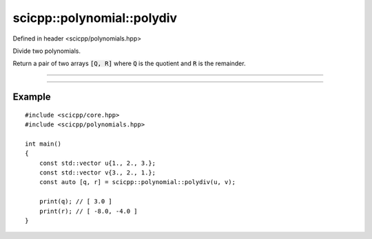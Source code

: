 .. _polynomial_polydiv:

scicpp::polynomial::polydiv
====================================

Defined in header <scicpp/polynomials.hpp>

Divide two polynomials.

Return a pair of two arrays :code:`[Q, R]` where :code:`Q` is the quotient and :code:`R`
is the remainder.

--------------------------------------

.. function:: template <typename T, std::size_t M, std::size_t N> \
              constexpr auto polymul(const std::array<T, M> &U, const std::array<T, N> &U)

--------------------------------------

.. function:: template <typename T> \
              auto polymul(const std::vector<T> &U, const std::vector<T> &V)

Example
-------------------------

::

    #include <scicpp/core.hpp>
    #include <scicpp/polynomials.hpp>

    int main()
    {
        const std::vector u{1., 2., 3.};
        const std::vector v{3., 2., 1.};
        const auto [q, r] = scicpp::polynomial::polydiv(u, v);

        print(q); // [ 3.0 ]
        print(r); // [ -8.0, -4.0 ]
    }